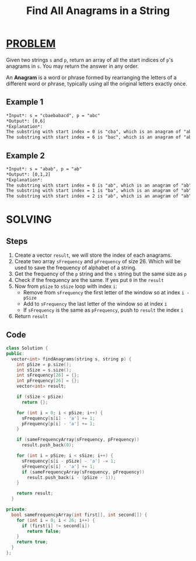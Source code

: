 :PROPERTIES:
:ID:       4709f666-4ff5-4345-8fe3-5b5991cc38cb
:END:
#+title: Find All Anagrams in a String
#+filetags: :SLIDINGWINDOW:PROBLEM:

* [[id:f23824a1-0515-47c6-b386-21d83a9aec21][PROBLEM]]
Given two strings =s= and =p=, return an array of all the start indices of =p='s anagrams in =s=. You may return the answer in any order.

An *Anagram* is a word or phrase formed by rearranging the letters of a different word or phrase, typically using all the original letters exactly once.

** Example 1
#+begin_src org
*Input*: s = "cbaebabacd", p = "abc"
*Output*: [0,6]
*Explanation*:
The substring with start index = 0 is "cba", which is an anagram of "abc".
The substring with start index = 6 is "bac", which is an anagram of "abc".
#+end_src

** Example 2
#+begin_src org
*Input*: s = "abab", p = "ab"
*Output*: [0,1,2]
*Explanation*:
The substring with start index = 0 is "ab", which is an anagram of "ab".
The substring with start index = 1 is "ba", which is an anagram of "ab".
The substring with start index = 2 is "ab", which is an anagram of "ab".
#+end_src

* SOLVING
** Steps
1. Create a vector =result=, we will store the index of each anagrams.
2. Create two array =sFrequency= and =pFrequency= of size 26. Which will be used to save the frequency of alphabet of a string.
3. Get the frequency of the =p= string and the =s= string but the same size as =p=
4. Check if the frequency are the same. If yes put =0= in the =result=
5. Now from =pSize= to =sSize= loop with index =i=:
   + Remove from =sFrequency= the first letter of the window so at index =i - pSize=
   + Add to =sFrequency= the last letter of the window so at index =i=
   + If =sFrequency= is the same as =pFrequency=, push to =result= the index =i=
6. Return =result=

** Code
#+begin_src cpp
class Solution {
public:
  vector<int> findAnagrams(string s, string p) {
    int pSize = p.size();
    int sSize = s.size();
    int sFrequency[26] = {};
    int pFrequency[26] = {};
    vector<int> result;

    if (sSize < pSize)
      return {};

    for (int i = 0; i < pSize; i++) {
      sFrequency[s[i] - 'a'] += 1;
      pFrequency[p[i] - 'a'] += 1;
    }

    if (sameFrequencyArray(sFrequency, pFrequency))
      result.push_back(0);

    for (int i = pSize; i < sSize; i++) {
      sFrequency[s[i - pSize] - 'a'] -= 1;
      sFrequency[s[i] - 'a'] += 1;
      if (sameFrequencyArray(sFrequency, pFrequency))
        result.push_back(i - (pSize - 1));
    }

    return result;
  }

private:
  bool sameFrequencyArray(int first[], int second[]) {
    for (int i = 0; i < 26; i++) {
      if (first[i] != second[i])
        return false;
    }
    return true;
  }
};
#+end_src

